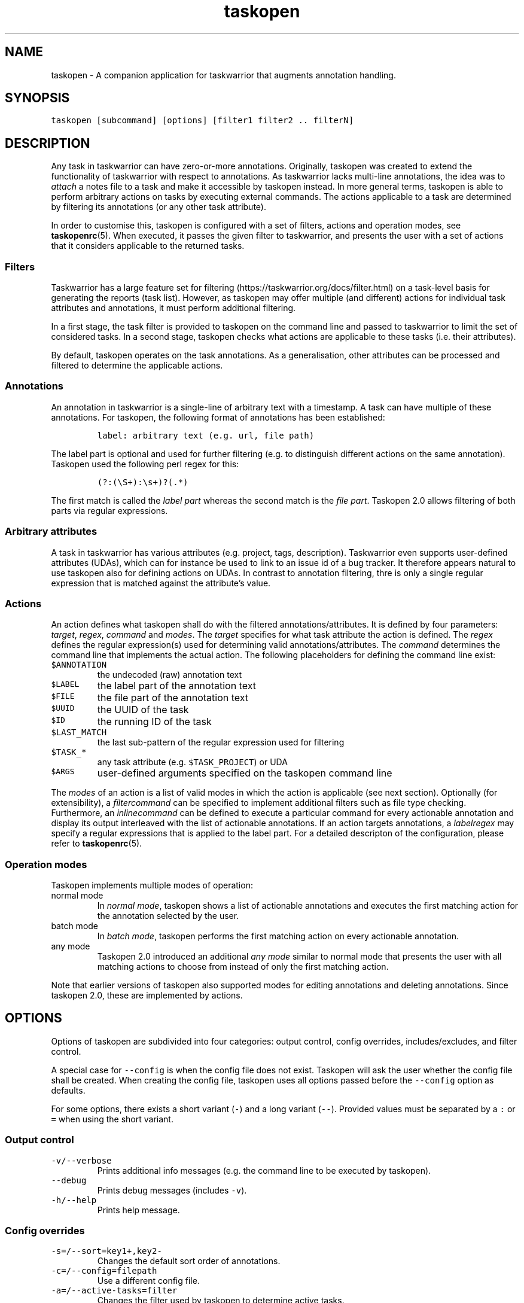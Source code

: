 '\" t
.\" Automatically generated by Pandoc 2.17.1.1
.\"
.\" Define V font for inline verbatim, using C font in formats
.\" that render this, and otherwise B font.
.ie "\f[CB]x\f[]"x" \{\
. ftr V B
. ftr VI BI
. ftr VB B
. ftr VBI BI
.\}
.el \{\
. ftr V CR
. ftr VI CI
. ftr VB CB
. ftr VBI CBI
.\}
.TH "taskopen" "1" "" "Taskopen User Manual" "Version 2.0"
.hy
.SH NAME
.PP
taskopen - A companion application for taskwarrior that augments
annotation handling.
.SH SYNOPSIS
.PP
\f[V]taskopen [subcommand] [options] [filter1 filter2 .. filterN]\f[R]
.SH DESCRIPTION
.PP
Any task in taskwarrior can have zero-or-more annotations.
Originally, taskopen was created to extend the functionality of
taskwarrior with respect to annotations.
As taskwarrior lacks multi-line annotations, the idea was to
\f[I]attach\f[R] a notes file to a task and make it accessible by
taskopen instead.
In more general terms, taskopen is able to perform arbitrary actions on
tasks by executing external commands.
The actions applicable to a task are determined by filtering its
annotations (or any other task attribute).
.PP
In order to customise this, taskopen is configured with a set of
filters, actions and operation modes, see \f[B]taskopenrc\f[R](5).
When executed, it passes the given filter to taskwarrior, and presents
the user with a set of actions that it considers applicable to the
returned tasks.
.SS Filters
.PP
Taskwarrior has a large feature set for
filtering (https://taskwarrior.org/docs/filter.html) on a task-level
basis for generating the reports (task list).
However, as taskopen may offer multiple (and different) actions for
individual task attributes and annotations, it must perform additional
filtering.
.PP
In a first stage, the task filter is provided to taskopen on the command
line and passed to taskwarrior to limit the set of considered tasks.
In a second stage, taskopen checks what actions are applicable to these
tasks (i.e.\ their attributes).
.PP
By default, taskopen operates on the task annotations.
As a generalisation, other attributes can be processed and filtered to
determine the applicable actions.
.SS Annotations
.PP
An annotation in taskwarrior is a single-line of arbitrary text with a
timestamp.
A task can have multiple of these annotations.
For taskopen, the following format of annotations has been established:
.IP
.nf
\f[C]
label: arbitrary text (e.g. url, file path)
\f[R]
.fi
.PP
The label part is optional and used for further filtering (e.g.\ to
distinguish different actions on the same annotation).
Taskopen used the following perl regex for this:
.IP
.nf
\f[C]
(?:(\[rs]S+):\[rs]s+)?(.*)
\f[R]
.fi
.PP
The first match is called the \f[I]label part\f[R] whereas the second
match is the \f[I]file part\f[R].
Taskopen 2.0 allows filtering of both parts via regular expressions.
.SS Arbitrary attributes
.PP
A task in taskwarrior has various attributes (e.g.\ project, tags,
description).
Taskwarrior even supports user-defined attributes (UDAs), which can for
instance be used to link to an issue id of a bug tracker.
It therefore appears natural to use taskopen also for defining actions
on UDAs.
In contrast to annotation filtering, thre is only a single regular
expression that is matched against the attribute\[cq]s value.
.SS Actions
.PP
An action defines what taskopen shall do with the filtered
annotations/attributes.
It is defined by four parameters: \f[I]target\f[R], \f[I]regex\f[R],
\f[I]command\f[R] and \f[I]modes\f[R].
The \f[I]target\f[R] specifies for what task attribute the action is
defined.
The \f[I]regex\f[R] defines the regular expression(s) used for
determining valid annotations/attributes.
The \f[I]command\f[R] determines the command line that implements the
actual action.
The following placeholders for defining the command line exist:
.TP
\f[V]$ANNOTATION\f[R]
the undecoded (raw) annotation text
.TP
\f[V]$LABEL\f[R]
the label part of the annotation text
.TP
\f[V]$FILE\f[R]
the file part of the annotation text
.TP
\f[V]$UUID\f[R]
the UUID of the task
.TP
\f[V]$ID\f[R]
the running ID of the task
.TP
\f[V]$LAST_MATCH\f[R]
the last sub-pattern of the regular expression used for filtering
.TP
\f[V]$TASK_*\f[R]
any task attribute (e.g.\ \f[V]$TASK_PROJECT\f[R]) or UDA
.TP
\f[V]$ARGS\f[R]
user-defined arguments specified on the taskopen command line
.PP
The \f[I]modes\f[R] of an action is a list of valid modes in which the
action is applicable (see next section).
Optionally (for extensibility), a \f[I]filtercommand\f[R] can be
specified to implement additional filters such as file type checking.
Furthermore, an \f[I]inlinecommand\f[R] can be defined to execute a
particular command for every actionable annotation and display its
output interleaved with the list of actionable annotations.
If an action targets annotations, a \f[I]labelregex\f[R] may specify a
regular expressions that is applied to the label part.
For a detailed descripton of the configuration, please refer to
\f[B]taskopenrc\f[R](5).
.SS Operation modes
.PP
Taskopen implements multiple modes of operation:
.TP
normal mode
In \f[I]normal mode\f[R], taskopen shows a list of actionable
annotations and executes the first matching action for the annotation
selected by the user.
.TP
batch mode
In \f[I]batch mode\f[R], taskopen performs the first matching action on
every actionable annotation.
.TP
any mode
Taskopen 2.0 introduced an additional \f[I]any mode\f[R] similar to
normal mode that presents the user with all matching actions to choose
from instead of only the first matching action.
.PP
Note that earlier versions of taskopen also supported modes for editing
annotations and deleting annotations.
Since taskopen 2.0, these are implemented by actions.
.SH OPTIONS
.PP
Options of taskopen are subdivided into four categories: output control,
config overrides, includes/excludes, and filter control.
.PP
A special case for \f[V]--config\f[R] is when the config file does not
exist.
Taskopen will ask the user whether the config file shall be created.
When creating the config file, taskopen uses all options passed before
the \f[V]--config\f[R] option as defaults.
.PP
For some options, there exists a short variant (\f[V]-\f[R]) and a long
variant (\f[V]--\f[R]).
Provided values must be separated by a \f[V]:\f[R] or \f[V]=\f[R] when
using the short variant.
.SS Output control
.TP
\f[V]-v/--verbose\f[R]
Prints additional info messages (e.g.\ the command line to be executed
by taskopen).
.TP
\f[V]--debug\f[R]
Prints debug messages (includes \f[V]-v\f[R]).
.TP
\f[V]-h/--help\f[R]
Prints help message.
.SS Config overrides
.TP
\f[V]-s=/--sort=key1+,key2-\f[R]
Changes the default sort order of annotations.
.TP
\f[V]-c=/--config=filepath\f[R]
Use a different config file.
.TP
\f[V]-a=/--active-tasks=filter\f[R]
Changes the filter used by taskopen to determine active tasks.
.TP
\f[V]-x=/--execute=cmd\f[R]
Overrides the command executed by taskopen for every action.
.TP
\f[V]-f=/--filter-command=cmd\f[R]
Overrides filter command for every action.
.TP
\f[V]-i=/--inline-command=cmd\f[R]
Overrides inline command for every action.
.TP
\f[V]--args=arguments\f[R]
Allows definition of arguments that will be available as \f[V]$ARGS\f[R]
in taskopen actions.
.SS Includes/excludes
.TP
\f[V]--include=action1,action2\f[R]
Only consider the listed actions.
Also determines their priority.
.TP
\f[V]--exclude=action1,action2\f[R]
Consider all but the listed actions.
.SS Filter control
.TP
\f[V]-A/--All\f[R]
Query all tasks, including completed and deleted tasks.
.SH SUBCOMMANDS
.PP
The modes of taskopen are made accessible via subcommands.
By default, taskopen operates in normal mode.
In addition to the following subcommands, custom aliases can be defined
in order to provide a short hand for common command line options.
.TP
\f[V]batch\f[R]
Switches into batch mode.
.TP
\f[V]any\f[R]
Switches into any mode.
.TP
\f[V]version\f[R]
Prints version information.
.TP
\f[V]diagnostics\f[R]
Prints diagnostics (e.g.\ configured actions, aliases, etc.)
.SH MIGRATION FROM TASKOPEN 1.x
.PP
The following table compares command line arguments of taskopen 1.x with
taskopen 2.0.
Note that the \f[V]--include/--exclude\f[R] options require the
definition of the appropriate actions in your config file.
Moreover, you are able to define aliases for convenience (see
\f[B]taskopenrc\f[R](5)).
.PP
.TS
tab(@);
lw(35.0n) lw(35.0n).
T{
Taskopen 1.x
T}@T{
Taskopen 2.0
T}
_
T{
\f[V]-h\f[R]
T}@T{
\f[V]-h\f[R] or \f[V]--help\f[R]
T}
T{
\f[V]-v\f[R]
T}@T{
\f[V]version\f[R]
T}
T{
\f[V]-V\f[R]
T}@T{
\f[V]diagnostics\f[R]
T}
T{
\f[V]-l\f[R]
T}@T{
\f[V]-x\f[R] or \f[V]--execute\f[R]
T}
T{
\f[V]-L\f[R]
T}@T{
\f[V]-v\f[R] or \f[V]--verbose\f[R]
T}
T{
\f[V]-b\f[R]
T}@T{
\f[V]batch\f[R]
T}
T{
\f[V]-n\f[R]
T}@T{
\f[V]--include=notes\f[R]
T}
T{
\f[V]-N\f[R]
T}@T{
\f[V]--exclude=notes\f[R]
T}
T{
\f[V]-f\f[R]
T}@T{
\f[V]--include=files\f[R]
T}
T{
\f[V]-F\f[R]
T}@T{
\f[V]--exclude=files\f[R]
T}
T{
\f[V]-B\f[R]
T}@T{
\f[V]-f=\[aq]test ! -e $FILE\f[R]
T}
T{
\f[V]-t\f[R]
T}@T{
\f[V]--include=text\f[R]
T}
T{
\f[V]-T\f[R]
T}@T{
\f[V]--exclude=text\f[R]
T}
T{
\f[V]-a\f[R]
T}@T{
\f[V]-a\f[R]
T}
T{
\f[V]-A\f[R]
T}@T{
\f[V]-A\f[R]
T}
T{
\f[V]-D\f[R]
T}@T{
\f[V]--include=delete\f[R]
T}
T{
\f[V]-r\f[R]
T}@T{
\f[V]--include=raw\f[R]
T}
T{
\f[V]-m \[aq]regex\[aq]\f[R]
T}@T{
\f[V]/regex/\f[R]
T}
T{
\f[V]--type \[aq]regex\[aq]\f[R]
T}@T{
\f[V]-f=\[dq]file $FILE \[rs]| perl -ne \[aq]if($_ !\[ti] m/regex/){exit 1}\[aq]\[dq]\f[R]
T}
T{
\f[V]-s key1+,key2-\f[R]
T}@T{
\f[V]-s=key1+,key2-\f[R]
T}
T{
\f[V]-e\f[R]
T}@T{
\f[V]-x=\[aq]vim $FILE\[aq]\f[R]
T}
T{
\f[V]-x \[aq]cmd\[aq]\f[R]
T}@T{
\f[V]-x=\[aq]cmd\[aq]\f[R]
T}
T{
\f[V]-i \[aq]cmd\[aq]\f[R]
T}@T{
\f[V]-i=\[aq]cmd\[aq]\f[R]
T}
T{
\f[V]-c filepath\f[R]
T}@T{
\f[V]-c=filepath\f[R]
T}
T{
\f[V]-p cmd\f[R]
T}@T{
automatic detection
T}
.TE
.SH FILES
.TP
\f[V]\[ti]/.taskopenrc\f[R]
User configuration file - see also \f[B]taskopenrc\f[R](5).
.TP
\f[V]\[ti]/.config/taskopen/taskopenrc\f[R]
Alternative location of user configuration file.
Takes precedence over the locations listed above.
.TP
\f[V]\[ti]/$XDG_CONFIG_HOME/taskopen/taskopenrc\f[R]
Alternative location of user configuration file.
Takes precedence over the locations listed above.
.TP
\f[V]$TASKOPENRC\f[R]
If set, the configuration file is loaded from the location specified by
the environment variable \f[V]$TASKOPENRC\f[R].
.SH HISTORY
.TP
\f[B]2010 - 2012\f[R]
The first release of taskopen was a quite simple bash script.
.TP
\f[B]early 2013\f[R]
Re-implementation of taskopen in perl.
.TP
\f[B]early 2021\f[R]
Re-implementation of taskopen in nim.
.TP
\f[B]mid 2022\f[R]
Release of taskopen 2.0.
.SH CREDITS & COPYRIGHTS
.PP
Copyright (C) 2010 - 2022, J.
Schlatow
.PP
Taskopen is distributed under the GNU General Public License.
See \f[I]http://www.opensource.org/licenses/gpl-2.0.php\f[R] for more
information.
.PP
Please also refer to the \f[B]AUTHORS\f[R] file for a list of
contributors.
.SH SEE ALSO
.PP
\f[B]taskopenrc\f[R](5)
.PP
For more information regarding taskopen, see the following:
.TP
The official site at
\f[I]<https://github.com/jschlatow/taskopen/>\f[R]
.TP
The official code repository at
\f[I]<git://github.com/jschlatow/taskopen.git>\f[R]
.TP
The wiki at
\f[I]<git://github.com/jschlatow/taskopen.git/wiki>\f[R]
.SH REPORTING BUGS
.TP
Bugs in taskopen may be reported to the issue-tracker at
\f[I]<https://github.com/jschlatow/taskopen/issues>\f[R]
